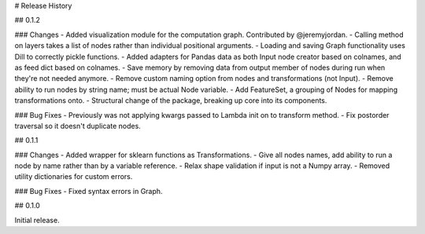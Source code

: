 # Release History

## 0.1.2

### Changes
- Added visualization module for the computation graph. Contributed by @jeremyjordan.
- Calling method on layers takes a list of nodes rather than individual positional arguments.
- Loading and saving Graph functionality uses Dill to correctly pickle functions.
- Added adapters for Pandas data as both Input node creator based on colnames, and as feed dict based on colnames.
- Save memory by removing data from output member of nodes during run when they're not needed anymore.
- Remove custom naming option from nodes and transformations (not Input).
- Remove ability to run nodes by string name; must be actual Node variable.
- Add FeatureSet, a grouping of Nodes for mapping transformations onto.
- Structural change of the package, breaking up core into its components.

### Bug Fixes
- Previously was not applying kwargs passed to Lambda init on to transform method.
- Fix postorder traversal so it doesn't duplicate nodes.

## 0.1.1

### Changes
- Added wrapper for sklearn functions as Transformations.
- Give all nodes names, add ability to run a node by name rather than by a variable reference.
- Relax shape validation if input is not a Numpy array.
- Removed utility dictionaries for custom errors.

### Bug Fixes
- Fixed syntax errors in Graph.


## 0.1.0

Initial release.
